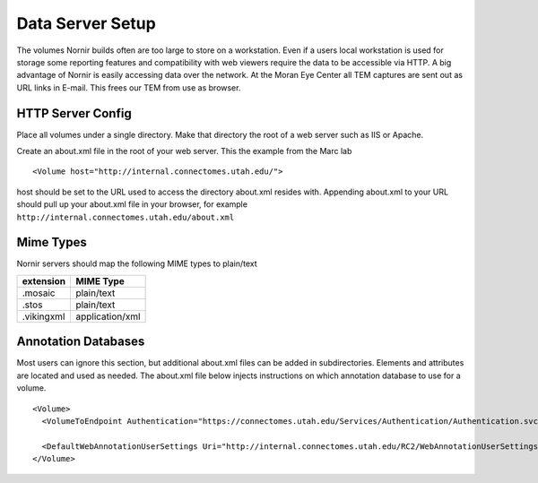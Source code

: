 Data Server Setup
=================

The volumes Nornir builds often are too large to store on a workstation.  Even if a users local workstation is used for storage some reporting features and compatibility with web viewers require the data to be accessible via HTTP.  A big advantage of Nornir is easily accessing data over the network.  At the Moran Eye Center all TEM captures are sent out as URL links in E-mail.  This frees our TEM from use as browser.

HTTP Server Config
------------------

Place all volumes under a single directory.  Make that directory the root of a web server such as IIS or Apache.  

Create an about.xml file in the root of your web server.  This the example from the Marc lab 

::

  <Volume host="http://internal.connectomes.utah.edu/">

host should be set to the URL used to access the directory about.xml resides with.  Appending about.xml to your URL should pull up your about.xml file in your browser, for example ``http://internal.connectomes.utah.edu/about.xml``

Mime Types
----------

Nornir servers should map the following MIME types to plain/text

==========  ===============
extension   MIME Type
==========  ===============
.mosaic     plain/text
.stos       plain/text
.vikingxml  application/xml
==========  ===============

Annotation Databases
--------------------

Most users can ignore this section, but additional about.xml files can be added in subdirectories.  Elements and attributes are located and used as needed.  The about.xml file below injects instructions on which annotation database to use for a volume. 

::

  <Volume>
    <VolumeToEndpoint Authentication="https://connectomes.utah.edu/Services/Authentication/Authentication.svc" Endpoint="https://connectomes.utah.edu/Services/RC2Binary/Annotate.svc"/>

    <DefaultWebAnnotationUserSettings Uri="http://internal.connectomes.utah.edu/RC2/WebAnnotationUserSettings.xml"/>
  </Volume>
